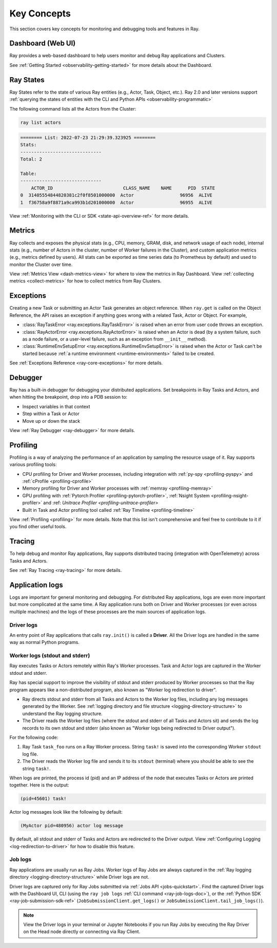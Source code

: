 .. _observability-key-concepts:

Key Concepts
============

This section covers key concepts for monitoring and debugging tools and features in Ray.

Dashboard (Web UI)
------------------
Ray provides a web-based dashboard to help users monitor and debug Ray applications and Clusters.

See :ref:`Getting Started <observability-getting-started>` for more details about the Dashboard.


Ray States
----------
Ray States refer to the state of various Ray entities (e.g., Actor, Task, Object, etc.). Ray 2.0 and later versions support :ref:`querying the states of entities with the CLI and Python APIs <observability-programmatic>`

The following command lists all the Actors from the Cluster:

.. code-block:: bash

    ray list actors

.. code-block:: text

    ======== List: 2022-07-23 21:29:39.323925 ========
    Stats:
    ------------------------------
    Total: 2

    Table:
    ------------------------------
        ACTOR_ID                          CLASS_NAME    NAME      PID  STATE
    0  31405554844820381c2f0f8501000000  Actor                 96956  ALIVE
    1  f36758a9f8871a9ca993b1d201000000  Actor                 96955  ALIVE

View :ref:`Monitoring with the CLI or SDK <state-api-overview-ref>` for more details.

Metrics
-------
Ray collects and exposes the physical stats (e.g., CPU, memory, GRAM, disk, and network usage of each node),
internal stats (e.g., number of Actors in the cluster, number of Worker failures in the Cluster),
and custom application metrics (e.g., metrics defined by users). All stats can be exported as time series data (to Prometheus by default) and used
to monitor the Cluster over time.

View :ref:`Metrics View <dash-metrics-view>` for where to view the metrics in Ray Dashboard. View :ref:`collecting metrics <collect-metrics>` for how to collect metrics from Ray Clusters.

Exceptions
----------
Creating a new Task or submitting an Actor Task generates an object reference. When ``ray.get`` is called on the Object Reference,
the API raises an exception if anything goes wrong with a related Task, Actor or Object. For example,

- :class:`RayTaskError <ray.exceptions.RayTaskError>` is raised when an error from user code throws an exception.
- :class:`RayActorError <ray.exceptions.RayActorError>` is raised when an Actor is dead (by a system failure, such as a node failure, or a user-level failure, such as an exception from ``__init__`` method).
- :class:`RuntimeEnvSetupError <ray.exceptions.RuntimeEnvSetupError>` is raised when the Actor or Task can't be started because :ref:`a runtime environment <runtime-environments>` failed to be created.

See :ref:`Exceptions Reference <ray-core-exceptions>` for more details.

Debugger
--------
Ray has a built-in debugger for debugging your distributed applications.
Set breakpoints in Ray Tasks and Actors, and when hitting the breakpoint,
drop into a PDB session to:

- Inspect variables in that context
- Step within a Task or Actor
- Move up or down the stack

View :ref:`Ray Debugger <ray-debugger>` for more details.

.. _profiling-concept:

Profiling
---------
Profiling is a way of analyzing the performance of an application by sampling the resource usage of it. Ray supports various profiling tools:

- CPU profiling for Driver and Worker processes, including integration with :ref:`py-spy <profiling-pyspy>` and :ref:`cProfile <profiling-cprofile>`
- Memory profiling for Driver and Worker processes with :ref:`memray <profiling-memray>`
- GPU profiling with :ref:`Pytorch Profiler <profiling-pytorch-profiler>`, :ref:`Nsight System <profiling-nsight-profiler>` and :ref: `Unitrace Profiler <profiling-unitrace-profiler>`
- Built in Task and Actor profiling tool called :ref:`Ray Timeline <profiling-timeline>`

View :ref:`Profiling <profiling>` for more details. Note that this list isn't comprehensive and feel free to contribute to it if you find other useful tools.


Tracing
-------
To help debug and monitor Ray applications, Ray supports distributed tracing (integration with OpenTelemetry) across Tasks and Actors.

See :ref:`Ray Tracing <ray-tracing>` for more details.

Application logs
----------------
Logs are important for general monitoring and debugging. For distributed Ray applications, logs are even more important but more complicated at the same time. A Ray application runs both on Driver and Worker processes (or even across multiple machines) and the logs of these processes are the main sources of application logs.

.. image:: ./images/application-logging.png
    :alt: Application logging

Driver logs
~~~~~~~~~~~
An entry point of Ray applications that calls ``ray.init()`` is called a **Driver**.
All the Driver logs are handled in the same way as normal Python programs.

.. _ray-worker-logs:

Worker logs (stdout and stderr)
~~~~~~~~~~~~~~~~~~~~~~~~~~~~~~~
Ray executes Tasks or Actors remotely within Ray's Worker processes. Task and Actor logs are captured in the Worker stdout and stderr.

Ray has special support to improve the visibility of stdout and stderr produced by Worker processes so that the Ray program appears like a non-distributed program, also known as "Worker log redirection to driver".

- Ray directs stdout and stderr from all Tasks and Actors to the Worker log files, including any log messages generated by the Worker. See :ref:`logging directory and file structure <logging-directory-structure>` to understand the Ray logging structure.
- The Driver reads the Worker log files (where the stdout and stderr of all Tasks and Actors sit) and sends the log records to its own stdout and stderr (also known as "Worker logs being redirected to Driver output").

For the following code:

.. testcode::

    import ray
    # Initiate a driver.
    ray.init()

    @ray.remote
    def task_foo():
        print("task!")

    ray.get(task_foo.remote())

.. testoutput::
    :options: +MOCK

    (task_foo pid=12854) task!

#. Ray Task ``task_foo`` runs on a Ray Worker process. String ``task!`` is saved into the corresponding Worker ``stdout`` log file.
#. The Driver reads the Worker log file and sends it to its ``stdout`` (terminal) where you should be able to see the string ``task!``.

When logs are printed, the process id (pid) and an IP address of the node that executes Tasks or Actors are printed together. Here is the output:

.. code-block:: bash

    (pid=45601) task!

Actor log messages look like the following by default:

.. code-block:: bash

    (MyActor pid=480956) actor log message


By default, all stdout and stderr of Tasks and Actors are redirected to the Driver output. View :ref:`Configuring Logging <log-redirection-to-driver>` for how to disable this feature.



Job logs
~~~~~~~~
Ray applications are usually run as Ray Jobs. Worker logs of Ray Jobs are always captured in the :ref:`Ray logging directory <logging-directory-structure>` while Driver logs are not.

Driver logs are captured only for Ray Jobs submitted via :ref:`Jobs API <jobs-quickstart>`. Find the captured Driver logs with the Dashboard UI, CLI (using the ``ray job logs`` :ref:`CLI command <ray-job-logs-doc>`), or the :ref:`Python SDK <ray-job-submission-sdk-ref>` (``JobSubmissionClient.get_logs()`` or ``JobSubmissionClient.tail_job_logs()``).

.. note::
   View the Driver logs in your terminal or Jupyter Notebooks if you run Ray Jobs by executing the Ray Driver on the Head node directly or connecting via Ray Client.
